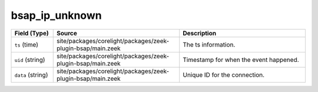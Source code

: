 .. _ref_logs_bsap_ip_unknown:

bsap_ip_unknown
---------------
.. list-table::
   :header-rows: 1
   :class: longtable
   :widths: 1 3 3

   * - Field (Type)
     - Source
     - Description

   * - ``ts`` (time)
     - site/packages/corelight/packages/zeek-plugin-bsap/main.zeek
     - The ts information.

   * - ``uid`` (string)
     - site/packages/corelight/packages/zeek-plugin-bsap/main.zeek
     - Timestamp for when the event happened.

   * - ``data`` (string)
     - site/packages/corelight/packages/zeek-plugin-bsap/main.zeek
     - Unique ID for the connection.
